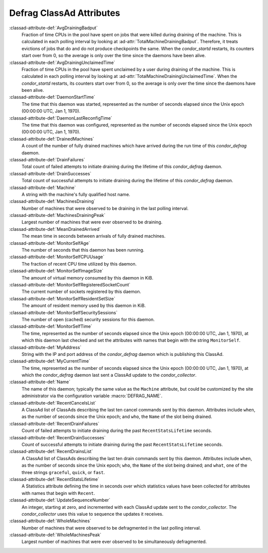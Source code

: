 Defrag ClassAd Attributes
=========================

:classad-attribute-def:`AvgDrainingBadput`
    Fraction of time CPUs in the pool have spent on jobs that were
    killed during draining of the machine. This is calculated in each
    polling interval by looking at :ad-attr:`TotalMachineDrainingBadput`.
    Therefore, it treats evictions of jobs that do and do not produce
    checkpoints the same. When the *condor_startd* restarts, its
    counters start over from 0, so the average is only over the time
    since the daemons have been alive.

:classad-attribute-def:`AvgDrainingUnclaimedTime`
    Fraction of time CPUs in the pool have spent unclaimed by a user
    during draining of the machine. This is calculated in each polling
    interval by looking at :ad-attr:`TotalMachineDrainingUnclaimedTime`. When
    the *condor_startd* restarts, its counters start over from 0, so
    the average is only over the time since the daemons have been alive.

:classad-attribute-def:`DaemonStartTime`
    The time that this daemon was started, represented as the number of
    seconds elapsed since the Unix epoch (00:00:00 UTC, Jan 1, 1970).

:classad-attribute-def:`DaemonLastReconfigTime`
    The time that this daemon was configured, represented as the number
    of seconds elapsed since the Unix epoch (00:00:00 UTC, Jan 1, 1970).

:classad-attribute-def:`DrainedMachines`
    A count of the number of fully drained machines which have arrived
    during the run time of this *condor_defrag* daemon.

:classad-attribute-def:`DrainFailures`
    Total count of failed attempts to initiate draining during the
    lifetime of this *condor_defrag* daemon.

:classad-attribute-def:`DrainSuccesses`
    Total count of successful attempts to initiate draining during the
    lifetime of this *condor_defrag* daemon.

:classad-attribute-def:`Machine`
    A string with the machine's fully qualified host name.

:classad-attribute-def:`MachinesDraining`
    Number of machines that were observed to be draining in the last
    polling interval.

:classad-attribute-def:`MachinesDrainingPeak`
    Largest number of machines that were ever observed to be draining.

:classad-attribute-def:`MeanDrainedArrived`
    The mean time in seconds between arrivals of fully drained machines.

:classad-attribute-def:`MonitorSelfAge`
    The number of seconds that this daemon has been running.

:classad-attribute-def:`MonitorSelfCPUUsage`
    The fraction of recent CPU time utilized by this daemon.

:classad-attribute-def:`MonitorSelfImageSize`
    The amount of virtual memory consumed by this daemon in KiB.

:classad-attribute-def:`MonitorSelfRegisteredSocketCount`
    The current number of sockets registered by this daemon.

:classad-attribute-def:`MonitorSelfResidentSetSize`
    The amount of resident memory used by this daemon in KiB.

:classad-attribute-def:`MonitorSelfSecuritySessions`
    The number of open (cached) security sessions for this daemon.

:classad-attribute-def:`MonitorSelfTime`
    The time, represented as the number of seconds elapsed since the
    Unix epoch (00:00:00 UTC, Jan 1, 1970), at which this daemon last
    checked and set the attributes with names that begin with the string
    ``MonitorSelf``.

:classad-attribute-def:`MyAddress`
    String with the IP and port address of the *condor_defrag* daemon
    which is publishing this ClassAd.

:classad-attribute-def:`MyCurrentTime`
    The time, represented as the number of seconds elapsed since the
    Unix epoch (00:00:00 UTC, Jan 1, 1970), at which the
    *condor_defrag* daemon last sent a ClassAd update to the
    *condor_collector*.

:classad-attribute-def:`Name`
    The name of this daemon; typically the same value as the ``Machine``
    attribute, but could be customized by the site administrator via the
    configuration variable :macro:`DEFRAG_NAME`.

:classad-attribute-def:`RecentCancelsList`
    A ClassAd list of ClassAds describing the last ten cancel commands sent
    by this daemon.  Attributes include ``when``, as the number of seconds
    since the Unix epoch; and ``who``, the ``Name`` of the slot being drained.

:classad-attribute-def:`RecentDrainFailures`
    Count of failed attempts to initiate draining during the past
    ``RecentStatsLifetime`` seconds.

:classad-attribute-def:`RecentDrainSuccesses`
    Count of successful attempts to initiate draining during the past
    ``RecentStatsLifetime`` seconds.

:classad-attribute-def:`RecentDrainsList`
    A ClassAd list of ClassAds describing the last ten drain commands sent
    by this daemon.  Attributes include ``when``, as the number of seconds
    since the Unix epoch; ``who``, the ``Name`` of the slot being drained;
    and ``what``, one of the three strings ``graceful``, ``quick``, or
    ``fast``.

:classad-attribute-def:`RecentStatsLifetime`
    A Statistics attribute defining the time in seconds over which
    statistics values have been collected for attributes with names that
    begin with ``Recent``.

:classad-attribute-def:`UpdateSequenceNumber`
    An integer, starting at zero, and incremented with each ClassAd
    update sent to the *condor_collector*. The *condor_collector* uses
    this value to sequence the updates it receives.

:classad-attribute-def:`WholeMachines`
    Number of machines that were observed to be defragmented in the last
    polling interval.

:classad-attribute-def:`WholeMachinesPeak`
    Largest number of machines that were ever observed to be
    simultaneously defragmented.
